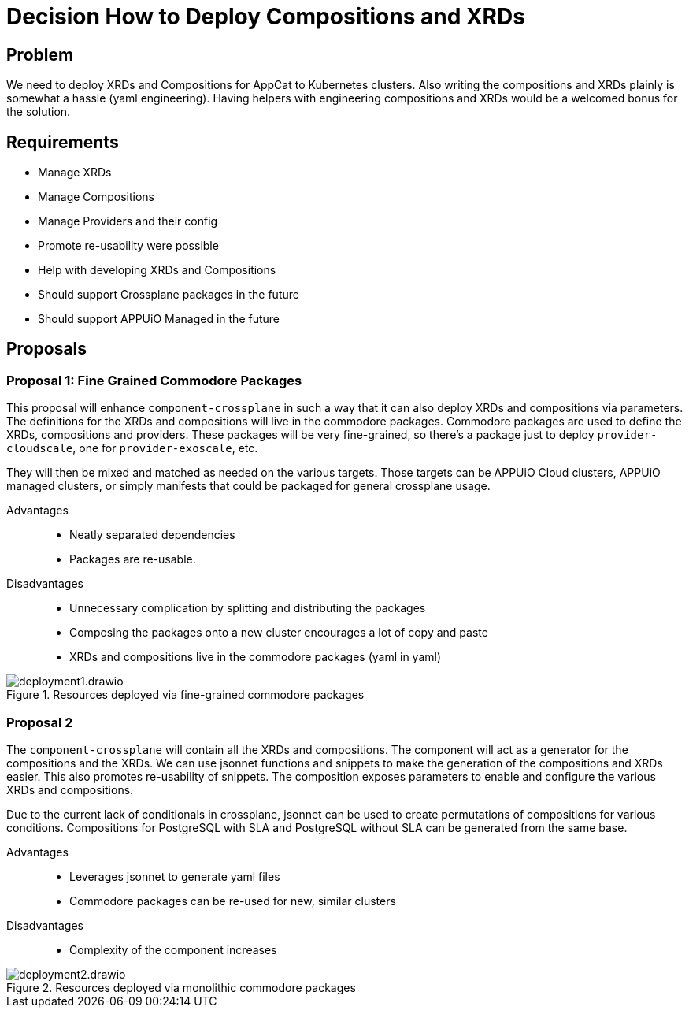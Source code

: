= Decision How to Deploy Compositions and XRDs

== Problem

We need to deploy XRDs and Compositions for AppCat to Kubernetes clusters.
Also writing the compositions and XRDs plainly is somewhat a hassle (yaml engineering).
Having helpers with engineering compositions and XRDs would be a welcomed bonus for the solution.

== Requirements

* Manage XRDs
* Manage Compositions
* Manage Providers and their config
* Promote re-usability were possible
* Help with developing XRDs and Compositions
* Should support Crossplane packages in the future
* Should support APPUiO Managed in the future

== Proposals

=== Proposal 1: Fine Grained Commodore Packages

This proposal will enhance `+component-crossplane+` in such a way that it can also deploy XRDs and compositions via parameters.
The definitions for the XRDs and compositions will live in the commodore packages.
Commodore packages are used to define the XRDs, compositions and providers.
These packages will be very fine-grained, so there's a package just to deploy `+provider-cloudscale+`, one for `+provider-exoscale+`, etc.

They will then be mixed and matched as needed on the various targets.
Those targets can be APPUiO Cloud clusters, APPUiO managed clusters, or simply manifests that could be packaged for general crossplane usage.

Advantages::

* Neatly separated dependencies
* Packages are re-usable.

Disadvantages::

* Unnecessary complication by splitting and distributing the packages
* Composing the packages onto a new cluster encourages a lot of copy and paste
* XRDs and compositions live in the commodore packages (yaml in yaml)

.Resources deployed via fine-grained commodore packages
image::deployment1.drawio.svg[]

=== Proposal 2

The `+component-crossplane+` will contain all the XRDs and compositions.
The component will act as a generator for the compositions and the XRDs.
We can use jsonnet functions and snippets to make the generation of the compositions and XRDs easier.
This also promotes re-usability of snippets.
The composition exposes parameters to enable and configure the various XRDs and compositions.

Due to the current lack of conditionals in crossplane, jsonnet can be used to create permutations of compositions for various conditions.
Compositions for PostgreSQL with SLA and PostgreSQL without SLA can be generated from the same base.

Advantages::

* Leverages jsonnet to generate yaml files
* Commodore packages can be re-used for new, similar clusters

Disadvantages::

* Complexity of the component increases

.Resources deployed via monolithic commodore packages
image::deployment2.drawio.svg[]
